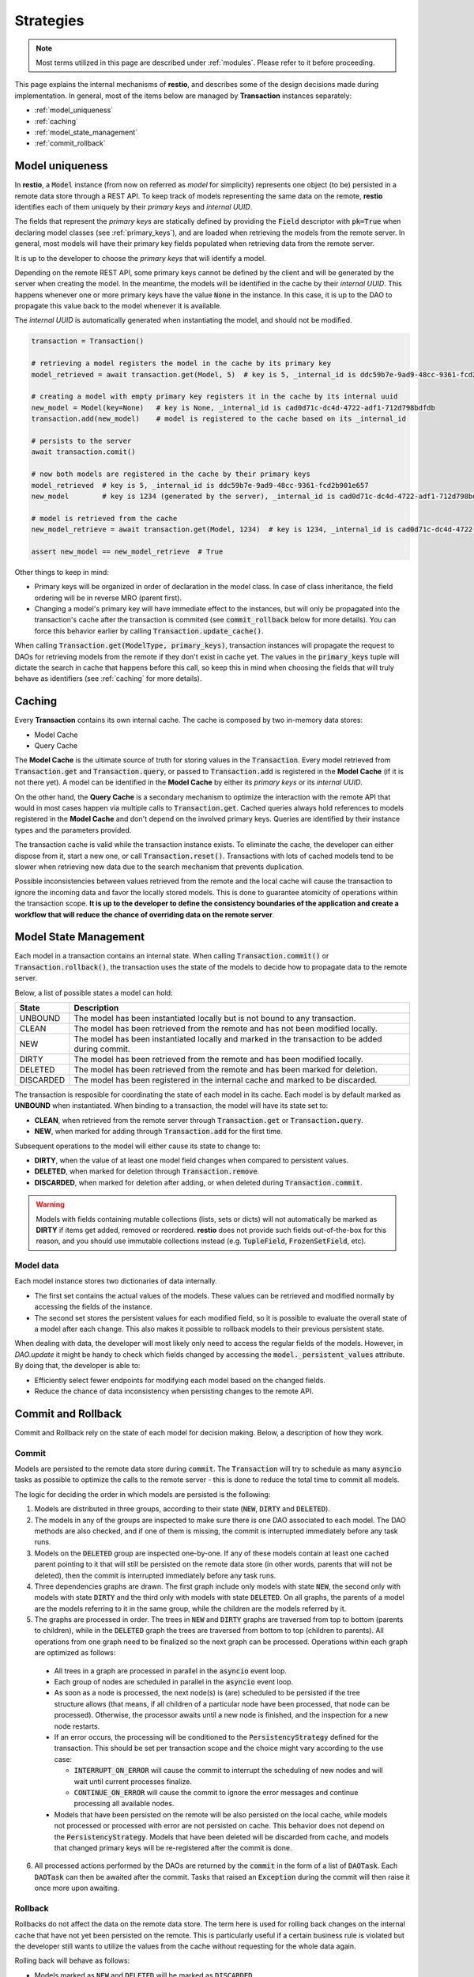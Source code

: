 .. _strategies:

Strategies
==========

.. note::
  Most terms utilized in this page are described under :ref:`modules`. Please refer to it before proceeding.

This page explains the internal mechanisms of **restio**, and describes some of the design decisions made during implementation. In general, most of the items below are managed by **Transaction** instances separately:

- :ref:`model_uniqueness`
- :ref:`caching`
- :ref:`model_state_management`
- :ref:`commit_rollback`


.. _model_uniqueness:

Model uniqueness
----------------

In **restio**, a :code:`Model` instance (from now on referred as `model` for simplicity) represents one object (to be) persisted in a remote data store through a REST API. To keep track of models representing the same data on the remote, **restio** identifies each of them uniquely by their *primary keys* and *internal UUID*.

The fields that represent the *primary keys* are statically defined by providing the :code:`Field` descriptor with :code:`pk=True` when declaring model classes (see :ref:`primary_keys`), and are loaded when retrieving the models from the remote server. In general, most models will have their primary key fields populated when retrieving data from the remote server.

It is up to the developer to choose the *primary keys* that will identify a model.

Depending on the remote REST API, some primary keys cannot be defined by the client and will be generated by the server when creating the model. In the meantime, the models will be identified in the cache by their *internal UUID*. This happens whenever one or more primary keys have the value :code:`None` in the instance. In this case, it is up to the DAO to propagate this value back to the model whenever it is available.

The *internal UUID* is automatically generated when instantiating the model, and should not be modified.

.. code-block:: python

    transaction = Transaction()

    # retrieving a model registers the model in the cache by its primary key
    model_retrieved = await transaction.get(Model, 5)  # key is 5, _internal_id is ddc59b7e-9ad9-48cc-9361-fcd2b901e657

    # creating a model with empty primary key registers it in the cache by its internal uuid
    new_model = Model(key=None)   # key is None, _internal_id is cad0d71c-dc4d-4722-adf1-712d798bdfdb
    transaction.add(new_model)    # model is registered to the cache based on its _internal_id

    # persists to the server
    await transaction.comit()

    # now both models are registered in the cache by their primary keys
    model_retrieved  # key is 5, _internal_id is ddc59b7e-9ad9-48cc-9361-fcd2b901e657
    new_model        # key is 1234 (generated by the server), _internal_id is cad0d71c-dc4d-4722-adf1-712d798bdfdb

    # model is retrieved from the cache
    new_model_retrieve = await transaction.get(Model, 1234)  # key is 1234, _internal_id is cad0d71c-dc4d-4722-adf1-712d798bdfdb

    assert new_model == new_model_retrieve  # True

Other things to keep in mind:

- Primary keys will be organized in order of declaration in the model class. In case of class inheritance, the field ordering will be in reverse MRO (parent first).
- Changing a model's primary key will have immediate effect to the instances, but will only be propagated into the transaction's cache after the transaction is commited (see :code:`commit_rollback` below for more details). You can force this behavior earlier by calling :code:`Transaction.update_cache()`.

When calling :code:`Transaction.get(ModelType, primary_keys)`, transaction instances will propagate the request to DAOs for retrieving models from the remote if they don't exist in cache yet. The values in the :code:`primary_keys` tuple will dictate the search in cache that happens before this call, so keep this in mind when choosing the fields that will truly behave as identifiers (see :ref:`caching` for more details).

.. _caching:

Caching
-------

Every **Transaction** contains its own internal cache. The cache is composed by two in-memory data stores:

- Model Cache
- Query Cache

The **Model Cache** is the ultimate source of truth for storing values in the :code:`Transaction`. Every model retrieved from :code:`Transaction.get` and :code:`Transaction.query`, or passed to :code:`Transaction.add` is registered in the **Model Cache** (if it is not there yet). A model can be identified in the **Model Cache** by either its *primary keys* or its *internal UUID*.

On the other hand, the **Query Cache** is a secondary mechanism to optimize the interaction with the remote API that would in most cases happen via multiple calls to :code:`Transaction.get`. Cached queries always hold references to models registered in the **Model Cache** and don't depend on the involved primary keys. Queries are identified by their instance types and the parameters provided.

The transaction cache is valid while the transaction instance exists. To eliminate the cache, the developer can either dispose from it, start a new one, or call :code:`Transaction.reset()`. Transactions with lots of cached models tend to be slower when retrieving new data due to the search mechanism that prevents duplication.

Possible inconsistencies between values retrieved from the remote and the local cache will cause the transaction to ignore the incoming data and favor the locally stored models. This is done to guarantee atomicity of operations within the transaction scope. **It is up to the developer to define the consistency boundaries of the application and create a workflow that will reduce the chance of overriding data on the remote server**.

.. _model_state_management:

Model State Management
----------------------

Each model in a transaction contains an internal state. When calling :code:`Transaction.commit()` or :code:`Transaction.rollback()`, the transaction uses the state of the models to decide how to propagate data to the remote server.

Below, a list of possible states a model can hold:

+-----------+--------------------------------------------------------------------------------------------------+
| State     | Description                                                                                      |
+===========+==================================================================================================+
| UNBOUND   | The model has been instantiated locally but is not bound to any transaction.                     |
+-----------+--------------------------------------------------------------------------------------------------+
| CLEAN     | The model has been retrieved from the remote and has not been modified locally.                  |
+-----------+--------------------------------------------------------------------------------------------------+
| NEW       | The model has been instantiated locally and marked in the transaction to be added during commit. |
+-----------+--------------------------------------------------------------------------------------------------+
| DIRTY     | The model has been retrieved from the remote and has been modified locally.                      |
+-----------+--------------------------------------------------------------------------------------------------+
| DELETED   | The model has been retrieved from the remote and has been marked for deletion.                   |
+-----------+--------------------------------------------------------------------------------------------------+
| DISCARDED | The model has been registered in the internal cache and marked to be discarded.                  |
+-----------+--------------------------------------------------------------------------------------------------+

The transaction is resposible for coordinating the state of each model in its cache. Each model is by default marked as **UNBOUND** when instantiated. When binding to a transaction, the model will have its state set to:

- **CLEAN**, when retrieved from the remote server through :code:`Transaction.get` or :code:`Transaction.query`.
- **NEW**, when marked for adding through :code:`Transaction.add` for the first time.

Subsequent operations to the model will either cause its state to change to:

- **DIRTY**, when the value of at least one model field changes when compared to persistent values.
- **DELETED**, when marked for deletion through :code:`Transaction.remove`.
- **DISCARDED**, when marked for deletion after adding, or when deleted during :code:`Transaction.commit`.

.. warning::
    Models with fields containing mutable collections (lists, sets or dicts) will not automatically be marked as **DIRTY** if items get added, removed or reordered. **restio** does not provide such fields out-of-the-box for this reason, and you should use immutable collections instead (e.g. :code:`TupleField`, :code:`FrozenSetField`, etc).


Model data
^^^^^^^^^^

Each model instance stores two dictionaries of data internally.

- The first set contains the actual values of the models. These values can be retrieved and modified normally by accessing the fields of the instance.
- The second set stores the persistent values for each modified field, so it is possible to evaluate the overall state of a model after each change. This also makes it possible to rollback models to their previous persistent state.

When dealing with data, the developer will most likely only need to access the regular fields of the models. However, in `DAO.update` it might be handy to check which fields changed by accessing the :code:`model._persistent_values` attribute. By doing that, the developer is able to:

- Efficiently select fewer endpoints for modifying each model based on the changed fields.
- Reduce the chance of data inconsistency when persisting changes to the remote API.


.. _commit_rollback:

Commit and Rollback
-------------------

Commit and Rollback rely on the state of each model for decision making. Below, a description of how they work.

Commit
^^^^^^

Models are persisted to the remote data store during :code:`commit`. The :code:`Transaction` will try to schedule as many :code:`asyncio` tasks as possible to optimize the calls to the remote server - this is done to reduce the total time to commit all models.

The logic for deciding the order in which models are persisted is the following:

1. Models are distributed in three groups, according to their state (:code:`NEW`, :code:`DIRTY` and :code:`DELETED`).

2. The models in any of the groups are inspected to make sure there is one DAO associated to each model. The DAO methods are also checked, and if one of them is missing, the commit is interrupted immediately before any task runs.

3. Models on the :code:`DELETED` group are inspected one-by-one. If any of these models contain at least one cached parent pointing to it that will still be persisted on the remote data store (in other words, parents that will not be deleted), then the commit is interrupted immediately before any task runs.

4. Three dependencies graphs are drawn. The first graph include only models with state :code:`NEW`, the second only with models with state :code:`DIRTY` and the third only with models with state :code:`DELETED`. On all graphs, the parents of a model are the models referring to it in the same group, while the children are the models referred by it.

5. The graphs are processed in order. The trees in :code:`NEW` and :code:`DIRTY` graphs are traversed from top to bottom (parents to children), while in the :code:`DELETED` graph the trees are traversed from bottom to top (children to parents). All operations from one graph need to be finalized so the next graph can be processed. Operations within each graph are optimized as follows:

  - All trees in a graph are processed in parallel in the :code:`asyncio` event loop.
  - Each group of nodes are scheduled in parallel in the :code:`asyncio` event loop.
  - As soon as a node is processed, the next node(s) is (are) scheduled to be persisted if the tree structure allows (that means, if all children of a particular node have been processed, that node can be processed). Otherwise, the processor awaits until a new node is finished, and the inspection for a new node restarts.
  - If an error occurs, the processing will be conditioned to the :code:`PersistencyStrategy` defined for the transaction. This should be set per transaction scope and the choice might vary according to the use case:

    - :code:`INTERRUPT_ON_ERROR` will cause the commit to interrupt the scheduling of new nodes and will wait until current processes finalize.
    - :code:`CONTINUE_ON_ERROR` will cause the commit to ignore the error messages and continue processing all available nodes.

  - Models that have been persisted on the remote will be also persisted on the local cache, while models not processed or processed with error are not persisted on cache. This behavior does not depend on the :code:`PersistencyStrategy`. Models that have been deleted will be discarded from cache, and models that changed primary keys will be re-registered after the commit is done.

6. All processed actions performed by the DAOs are returned by the :code:`commit` in the form of a list of :code:`DAOTask`. Each :code:`DAOTask` can then be awaited after the commit. Tasks that raised an :code:`Exception` during the commit will then raise it once more upon awaiting.

Rollback
^^^^^^^^

Rollbacks do not affect the data on the remote data store. The term here is used for rolling back changes on the internal cache that have not yet been persisted on the remote. This is particularly useful if a certain business rule is violated but the developer still wants to utilize the values from the cache without requesting for the whole data again.

Rolling back will behave as follows:

- Models marked as :code:`NEW` and :code:`DELETED` will be marked as :code:`DISCARDED`.
- Models marked as :code:`DIRTY` will be reverted to :code:`CLEAN` and the persistent internal values recovered.
- All :code:`DISCARDED` models are removed from the cache.
